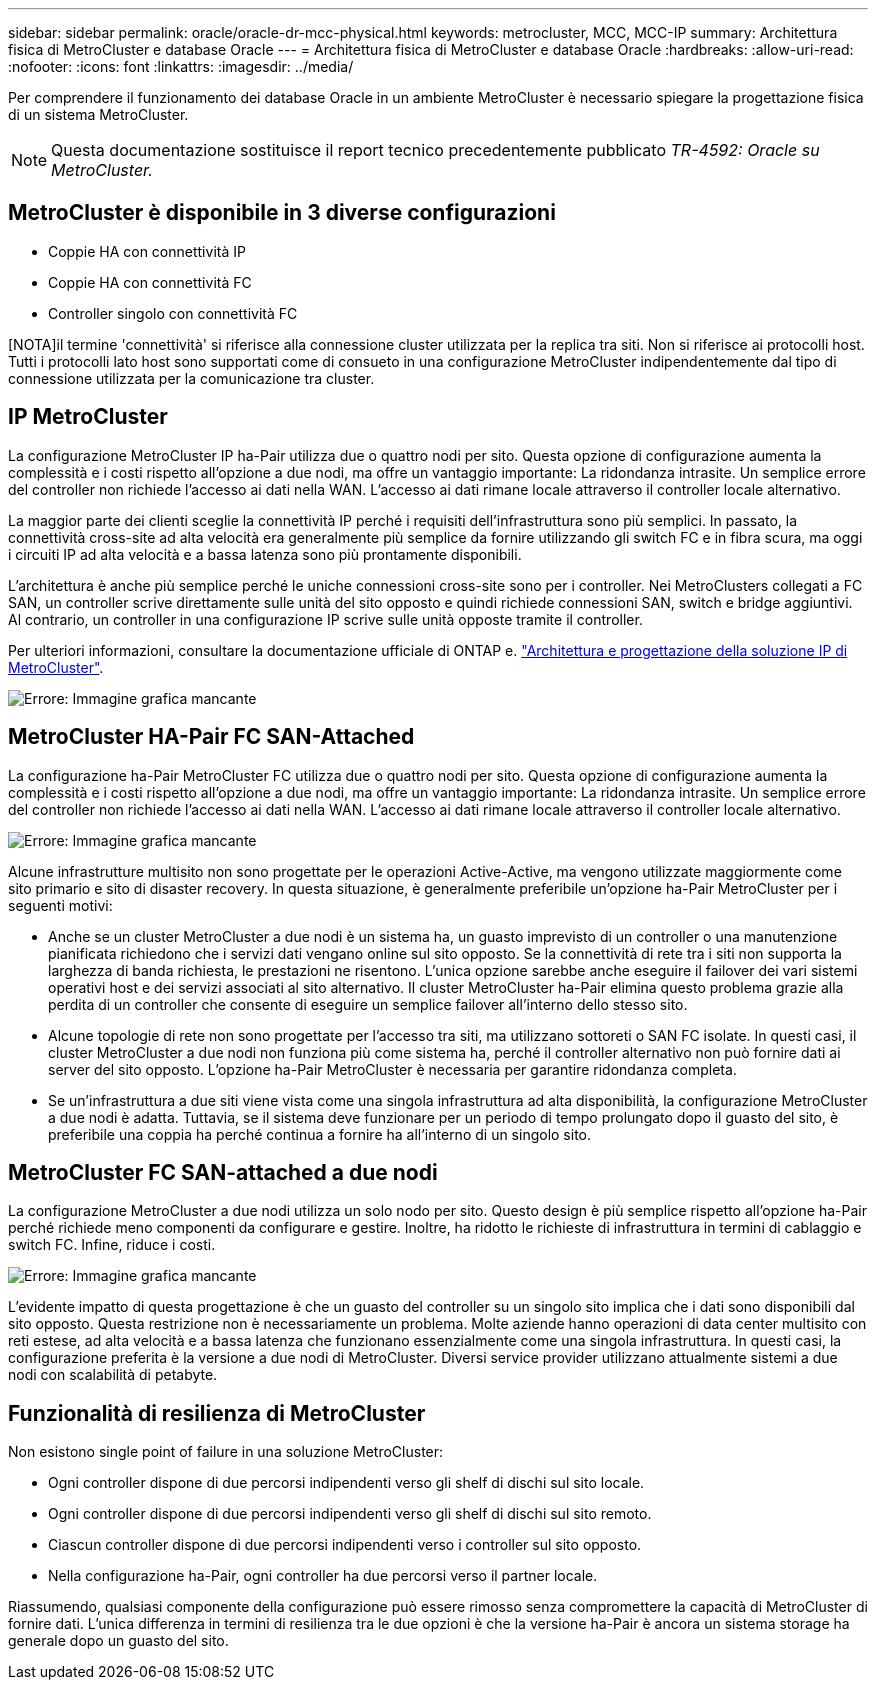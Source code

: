 ---
sidebar: sidebar 
permalink: oracle/oracle-dr-mcc-physical.html 
keywords: metrocluster, MCC, MCC-IP 
summary: Architettura fisica di MetroCluster e database Oracle 
---
= Architettura fisica di MetroCluster e database Oracle
:hardbreaks:
:allow-uri-read: 
:nofooter: 
:icons: font
:linkattrs: 
:imagesdir: ../media/


[role="lead"]
Per comprendere il funzionamento dei database Oracle in un ambiente MetroCluster è necessario spiegare la progettazione fisica di un sistema MetroCluster.


NOTE: Questa documentazione sostituisce il report tecnico precedentemente pubblicato _TR-4592: Oracle su MetroCluster._



== MetroCluster è disponibile in 3 diverse configurazioni

* Coppie HA con connettività IP
* Coppie HA con connettività FC
* Controller singolo con connettività FC


[NOTA]il termine 'connettività' si riferisce alla connessione cluster utilizzata per la replica tra siti. Non si riferisce ai protocolli host. Tutti i protocolli lato host sono supportati come di consueto in una configurazione MetroCluster indipendentemente dal tipo di connessione utilizzata per la comunicazione tra cluster.



== IP MetroCluster

La configurazione MetroCluster IP ha-Pair utilizza due o quattro nodi per sito. Questa opzione di configurazione aumenta la complessità e i costi rispetto all'opzione a due nodi, ma offre un vantaggio importante: La ridondanza intrasite. Un semplice errore del controller non richiede l'accesso ai dati nella WAN. L'accesso ai dati rimane locale attraverso il controller locale alternativo.

La maggior parte dei clienti sceglie la connettività IP perché i requisiti dell'infrastruttura sono più semplici. In passato, la connettività cross-site ad alta velocità era generalmente più semplice da fornire utilizzando gli switch FC e in fibra scura, ma oggi i circuiti IP ad alta velocità e a bassa latenza sono più prontamente disponibili.

L'architettura è anche più semplice perché le uniche connessioni cross-site sono per i controller. Nei MetroClusters collegati a FC SAN, un controller scrive direttamente sulle unità del sito opposto e quindi richiede connessioni SAN, switch e bridge aggiuntivi. Al contrario, un controller in una configurazione IP scrive sulle unità opposte tramite il controller.

Per ulteriori informazioni, consultare la documentazione ufficiale di ONTAP e. https://www.netapp.com/pdf.html?item=/media/13481-tr4689.pdf["Architettura e progettazione della soluzione IP di MetroCluster"^].

image:mccip.png["Errore: Immagine grafica mancante"]



== MetroCluster HA-Pair FC SAN-Attached

La configurazione ha-Pair MetroCluster FC utilizza due o quattro nodi per sito. Questa opzione di configurazione aumenta la complessità e i costi rispetto all'opzione a due nodi, ma offre un vantaggio importante: La ridondanza intrasite. Un semplice errore del controller non richiede l'accesso ai dati nella WAN. L'accesso ai dati rimane locale attraverso il controller locale alternativo.

image:mcc-4-node.png["Errore: Immagine grafica mancante"]

Alcune infrastrutture multisito non sono progettate per le operazioni Active-Active, ma vengono utilizzate maggiormente come sito primario e sito di disaster recovery. In questa situazione, è generalmente preferibile un'opzione ha-Pair MetroCluster per i seguenti motivi:

* Anche se un cluster MetroCluster a due nodi è un sistema ha, un guasto imprevisto di un controller o una manutenzione pianificata richiedono che i servizi dati vengano online sul sito opposto. Se la connettività di rete tra i siti non supporta la larghezza di banda richiesta, le prestazioni ne risentono. L'unica opzione sarebbe anche eseguire il failover dei vari sistemi operativi host e dei servizi associati al sito alternativo. Il cluster MetroCluster ha-Pair elimina questo problema grazie alla perdita di un controller che consente di eseguire un semplice failover all'interno dello stesso sito.
* Alcune topologie di rete non sono progettate per l'accesso tra siti, ma utilizzano sottoreti o SAN FC isolate. In questi casi, il cluster MetroCluster a due nodi non funziona più come sistema ha, perché il controller alternativo non può fornire dati ai server del sito opposto. L'opzione ha-Pair MetroCluster è necessaria per garantire ridondanza completa.
* Se un'infrastruttura a due siti viene vista come una singola infrastruttura ad alta disponibilità, la configurazione MetroCluster a due nodi è adatta. Tuttavia, se il sistema deve funzionare per un periodo di tempo prolungato dopo il guasto del sito, è preferibile una coppia ha perché continua a fornire ha all'interno di un singolo sito.




== MetroCluster FC SAN-attached a due nodi

La configurazione MetroCluster a due nodi utilizza un solo nodo per sito. Questo design è più semplice rispetto all'opzione ha-Pair perché richiede meno componenti da configurare e gestire. Inoltre, ha ridotto le richieste di infrastruttura in termini di cablaggio e switch FC. Infine, riduce i costi.

image:mcc-2-node.png["Errore: Immagine grafica mancante"]

L'evidente impatto di questa progettazione è che un guasto del controller su un singolo sito implica che i dati sono disponibili dal sito opposto. Questa restrizione non è necessariamente un problema. Molte aziende hanno operazioni di data center multisito con reti estese, ad alta velocità e a bassa latenza che funzionano essenzialmente come una singola infrastruttura. In questi casi, la configurazione preferita è la versione a due nodi di MetroCluster. Diversi service provider utilizzano attualmente sistemi a due nodi con scalabilità di petabyte.



== Funzionalità di resilienza di MetroCluster

Non esistono single point of failure in una soluzione MetroCluster:

* Ogni controller dispone di due percorsi indipendenti verso gli shelf di dischi sul sito locale.
* Ogni controller dispone di due percorsi indipendenti verso gli shelf di dischi sul sito remoto.
* Ciascun controller dispone di due percorsi indipendenti verso i controller sul sito opposto.
* Nella configurazione ha-Pair, ogni controller ha due percorsi verso il partner locale.


Riassumendo, qualsiasi componente della configurazione può essere rimosso senza compromettere la capacità di MetroCluster di fornire dati. L'unica differenza in termini di resilienza tra le due opzioni è che la versione ha-Pair è ancora un sistema storage ha generale dopo un guasto del sito.
